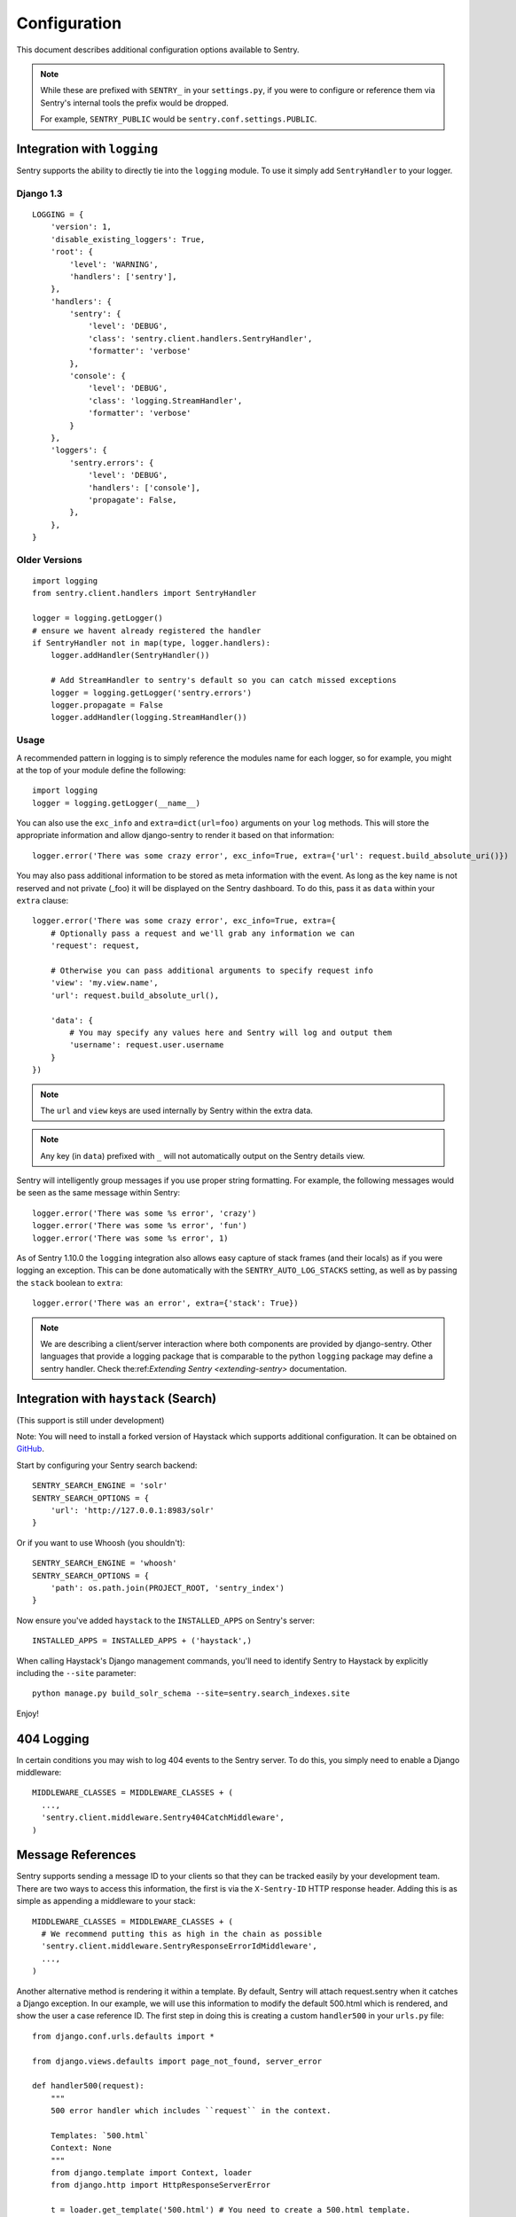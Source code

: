 Configuration
=============

This document describes additional configuration options available to Sentry.

.. note:: While these are prefixed with ``SENTRY_`` in your ``settings.py``, if you were to configure or reference them via
          Sentry's internal tools the prefix would be dropped.

          For example, ``SENTRY_PUBLIC`` would be ``sentry.conf.settings.PUBLIC``.


Integration with ``logging``
----------------------------

Sentry supports the ability to directly tie into the ``logging`` module. To use it simply add ``SentryHandler`` to your logger.


Django 1.3
~~~~~~~~~~

::

    LOGGING = {
        'version': 1,
        'disable_existing_loggers': True,
        'root': {
            'level': 'WARNING',
            'handlers': ['sentry'],
        },
        'handlers': {
            'sentry': {
                'level': 'DEBUG',
                'class': 'sentry.client.handlers.SentryHandler',
                'formatter': 'verbose'
            },
            'console': {
                'level': 'DEBUG',
                'class': 'logging.StreamHandler',
                'formatter': 'verbose'
            }
        },
        'loggers': {
            'sentry.errors': {
                'level': 'DEBUG',
                'handlers': ['console'],
                'propagate': False,
            },
        },
    }


Older Versions
~~~~~~~~~~~~~~

::

    import logging
    from sentry.client.handlers import SentryHandler

    logger = logging.getLogger()
    # ensure we havent already registered the handler
    if SentryHandler not in map(type, logger.handlers):
        logger.addHandler(SentryHandler())

        # Add StreamHandler to sentry's default so you can catch missed exceptions
        logger = logging.getLogger('sentry.errors')
        logger.propagate = False
        logger.addHandler(logging.StreamHandler())


Usage
~~~~~

A recommended pattern in logging is to simply reference the modules name for each logger, so for example, you might at the top of your module define the following::

    import logging
    logger = logging.getLogger(__name__)

You can also use the ``exc_info`` and ``extra=dict(url=foo)`` arguments on your ``log`` methods. This will store the appropriate information and allow django-sentry to render it based on that information::

	logger.error('There was some crazy error', exc_info=True, extra={'url': request.build_absolute_uri()})

You may also pass additional information to be stored as meta information with the event. As long as the key
name is not reserved and not private (_foo) it will be displayed on the Sentry dashboard. To do this, pass it as ``data`` within
your ``extra`` clause::

	logger.error('There was some crazy error', exc_info=True, extra={
	    # Optionally pass a request and we'll grab any information we can
	    'request': request,

	    # Otherwise you can pass additional arguments to specify request info
	    'view': 'my.view.name',
	    'url': request.build_absolute_url(),

	    'data': {
	        # You may specify any values here and Sentry will log and output them
	        'username': request.user.username
	    }
	})

.. note:: The ``url`` and ``view`` keys are used internally by Sentry within the extra data.
.. note:: Any key (in ``data``) prefixed with ``_`` will not automatically output on the Sentry details view.

Sentry will intelligently group messages if you use proper string formatting. For example, the following messages would
be seen as the same message within Sentry::

	logger.error('There was some %s error', 'crazy')
	logger.error('There was some %s error', 'fun')
	logger.error('There was some %s error', 1)

As of Sentry 1.10.0 the ``logging`` integration also allows easy capture of stack frames (and their locals) as if you were
logging an exception. This can be done automatically with the ``SENTRY_AUTO_LOG_STACKS`` setting, as well as by passing the
``stack`` boolean to ``extra``::

	logger.error('There was an error', extra={'stack': True})

.. note::

    We are describing a client/server interaction where
    both components are provided by django-sentry.  Other languages that
    provide a logging package that is comparable to the python ``logging``
    package may define a sentry handler.  Check the:ref:`Extending Sentry <extending-sentry>`
    documentation.

Integration with ``haystack`` (Search)
--------------------------------------

(This support is still under development)

Note: You will need to install a forked version of Haystack which supports additional configuration. It can be obtained on `GitHub <http://github.com/disqus/django-haystack>`_.

Start by configuring your Sentry search backend::

	SENTRY_SEARCH_ENGINE = 'solr'
	SENTRY_SEARCH_OPTIONS = {
	    'url': 'http://127.0.0.1:8983/solr'
	}

Or if you want to use Whoosh (you shouldn't)::

	SENTRY_SEARCH_ENGINE = 'whoosh'
	SENTRY_SEARCH_OPTIONS = {
	    'path': os.path.join(PROJECT_ROOT, 'sentry_index')
	}

Now ensure you've added ``haystack`` to the ``INSTALLED_APPS`` on Sentry's server::

	INSTALLED_APPS = INSTALLED_APPS + ('haystack',)

When calling Haystack's Django management commands, you'll need to identify Sentry to Haystack by explicitly including the ``--site`` parameter::

	python manage.py build_solr_schema --site=sentry.search_indexes.site

Enjoy!

404 Logging
-----------

.. versionadded:: 1.6.0

In certain conditions you may wish to log 404 events to the Sentry server. To do this, you simply need to enable a Django middleware::

	MIDDLEWARE_CLASSES = MIDDLEWARE_CLASSES + (
	  ...,
	  'sentry.client.middleware.Sentry404CatchMiddleware',
	)

Message References
------------------

.. versionadded:: 1.6.0

Sentry supports sending a message ID to your clients so that they can be tracked easily by your development team. There are two ways to access this information, the first is via the ``X-Sentry-ID`` HTTP response header. Adding this is as simple as appending a middleware to your stack::

	MIDDLEWARE_CLASSES = MIDDLEWARE_CLASSES + (
	  # We recommend putting this as high in the chain as possible
	  'sentry.client.middleware.SentryResponseErrorIdMiddleware',
	  ...,
	)

Another alternative method is rendering it within a template. By default, Sentry will attach request.sentry when it catches a Django exception. In our example, we will use this information to modify the default 500.html which is rendered, and show the user a case reference ID. The first step in doing this is creating a custom ``handler500`` in your ``urls.py`` file::

	from django.conf.urls.defaults import *

	from django.views.defaults import page_not_found, server_error

	def handler500(request):
	    """
	    500 error handler which includes ``request`` in the context.

	    Templates: `500.html`
	    Context: None
	    """
	    from django.template import Context, loader
	    from django.http import HttpResponseServerError

	    t = loader.get_template('500.html') # You need to create a 500.html template.
	    return HttpResponseServerError(t.render(Context({
	        'request': request,
	    })))

Once we've successfully added the request context variable, adding the Sentry reference ID to our 500.html is simple::

	<p>You've encountered an error, oh noes!</p>
	{% if request.sentry.id %}
	    <p>If you need assistance, you may reference this error as <strong>{{ request.sentry.id }}</strong>.</p>
	{% endif %}

Other Settings
--------------

Several options exist to configure django-sentry via your ``settings.py``:

SENTRY_CLIENT
~~~~~~~~~~~~~~

In some situations you may wish for a slightly different behavior to how Sentry communicates with your server. For
this, Sentry allows you to specify a custom client::

	SENTRY_CLIENT = 'sentry.client.base.SentryClient'

In addition to the default client (which will handle multi-db and REMOTE_URL for you) we also include two additional options:

LoggingSentryClient
*******************

Pipes all Sentry errors to a named logger: ``sentry``. If you wish to use Sentry in a strictly client based logging mode
this would be the way to do it.

::

	SENTRY_CLIENT = 'sentry.client.log.LoggingSentryClient'

CelerySentryClient
******************

Integrates with the Celery message queue (http://celeryproject.org/). To use this you will also need to add ``sentry.client.celery`` to ``INSTALLED_APPS`` for ``tasks.py`` auto discovery.

You may also specify ``CELERY_ROUTING_KEY`` to change the task queue
name (defaults to ``sentry``).

::

	SENTRY_CLIENT = 'sentry.client.celery.CelerySentryClient'

	INSTALLED_APPS = (
	    ...,
	    'sentry.client.celery',
	)

AsyncSentryClient
*****************

Spawns a background thread within the process that will handle sending messages upstream.

::

	SENTRY_CLIENT = 'sentry.client.async.AsyncSentryClient'

SENTRY_ADMINS
~~~~~~~~~~~~~

On smaller sites you may wish to enable throttled emails, we recommend doing this by first
removing the ``ADMINS`` setting in Django, and adding in ``SENTRY_ADMINS``::

	ADMINS = ()
	SENTRY_ADMINS = ('root@localhost',)

This will send out a notification the first time an error is seen, and the first time an error is
seen after it has been resolved.

SENTRY_MAIL_LEVEL
~~~~~~~~~~~~~~~~~

.. versionadded:: 1.10.0

The threshold level to restrict emails to. Defaults to ``logging.DEBUG``.

SENTRY_MAIL_INCLUDE_LOGGERS
~~~~~~~~~~~~~~~~~~~~~~~~~~~

.. versionadded:: 1.10.0

An explicit list of all logger names to restrict emails to. Defaults to ``None``, which
translates to "all loggers".

SENTRY_MAIL_EXCLUDE_LOGGERS
~~~~~~~~~~~~~~~~~~~~~~~~~~~

.. versionadded:: 1.10.0

An explicit list of all logger names to exclude from emails. Defaults to ``[]``.

SENTRY_TESTING
~~~~~~~~~~~~~~

Enabling this setting allows the testing of Sentry exception handler even if Django ``DEBUG`` is enabled.

Default value is ``False``

.. note:: Normally when Django DEBUG is enabled the Sentry exception handler is immediately skipped

SENTRY_NAME
~~~~~~~~~~~

This will override the ``server_name`` value for this installation. Defaults to ``socket.gethostname()``.

SENTRY_URL_PREFIX
~~~~~~~~~~~~~~~~~

Absolute URL to the sentry root directory. Should not include a trailing slash. Defaults to ``""``.

SENTRY_EXCLUDE_PATHS
~~~~~~~~~~~~~~~~~~~~

Extending this allow you to ignore module prefixes when we attempt to discover which function an error comes from (typically a view)

SENTRY_INCLUDE_PATHS
~~~~~~~~~~~~~~~~~~~~

By default Sentry only looks at modules in INSTALLED_APPS for drilling down where an exception is located

SENTRY_MAX_LENGTH_LIST
~~~~~~~~~~~~~~~~~~~~~~

The maximum number of items a list-like container should store. Defaults to ``50``.

SENTRY_MAX_LENGTH_STRING
~~~~~~~~~~~~~~~~~~~~~~~~

The maximum characters of a string that should be stored. Defaults to ``200``.

SENTRY_PUBLIC
~~~~~~~~~~~~~

Should Sentry be protected by a username and password (using @login_required) or be publicly accessible. Defaults to ``False`` (password protection).

SENTRY_AUTO_LOG_STACKS
~~~~~~~~~~~~~~~~~~~~~~

.. versionadded:: 1.10.0

Should Sentry automatically log frame stacks (including locals) for ``create_from_record`` (``logging``) calls as it would for exceptions. Defaults to ``False``.

SENTRY_SAMPLE_DATA
~~~~~~~~~~~~~~~~~~

.. versionadded:: 1.10.0

Controls sampling of data. Defaults to ``True``.

If this is enabled, data will be sampled in a manner similar to the following:

* 50 messages stores ~50 results
* 1000 messages stores ~400 results
* 10000 messages stores ~900 results
* 100000 messages stores ~1800 results
* 1000000 messages stores ~3600 results
* 10000000 messages stores ~4500 results
